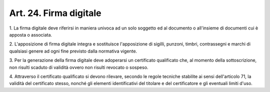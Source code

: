 .. _art24:

Art. 24. Firma digitale
^^^^^^^^^^^^^^^^^^^^^^^



1\. La firma digitale deve riferirsi in maniera univoca ad un solo soggetto ed al documento o all'insieme di documenti cui è apposta o associata.

2\. L'apposizione di firma digitale integra e sostituisce l'apposizione di sigilli, punzoni, timbri, contrassegni e marchi di qualsiasi genere ad ogni fine previsto dalla normativa vigente.

3\. Per la generazione della firma digitale deve adoperarsi un certificato qualificato che, al momento della sottoscrizione, non risulti scaduto di validità ovvero non risulti revocato o sospeso.

4\. Attraverso il certificato qualificato si devono rilevare, secondo le regole tecniche stabilite ai sensi dell'articolo 71, la validità del certificato stesso, nonché gli elementi identificativi del titolare e del certificatore e gli eventuali limiti d'uso.
